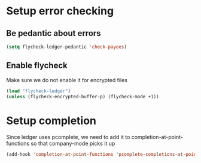 * Setup error checking
** Be pedantic about errors
   #+BEGIN_SRC emacs-lisp
     (setq flycheck-ledger-pedantic 'check-payees)
   #+END_SRC

** Enable flycheck
   Make sure we do not enable it for encrypted files
  #+BEGIN_SRC emacs-lisp
    (load "flycheck-ledger")
    (unless (flycheck-encrypted-buffer-p) (flycheck-mode +1))
  #+END_SRC


* Setup completion
  Since ledger uses pcomplete, we need to add it to completion-at-point-functions
  so that company-mode picks it up
  #+BEGIN_SRC emacs-lisp
    (add-hook 'completion-at-point-functions 'pcomplete-completions-at-point nil t)
  #+END_SRC
